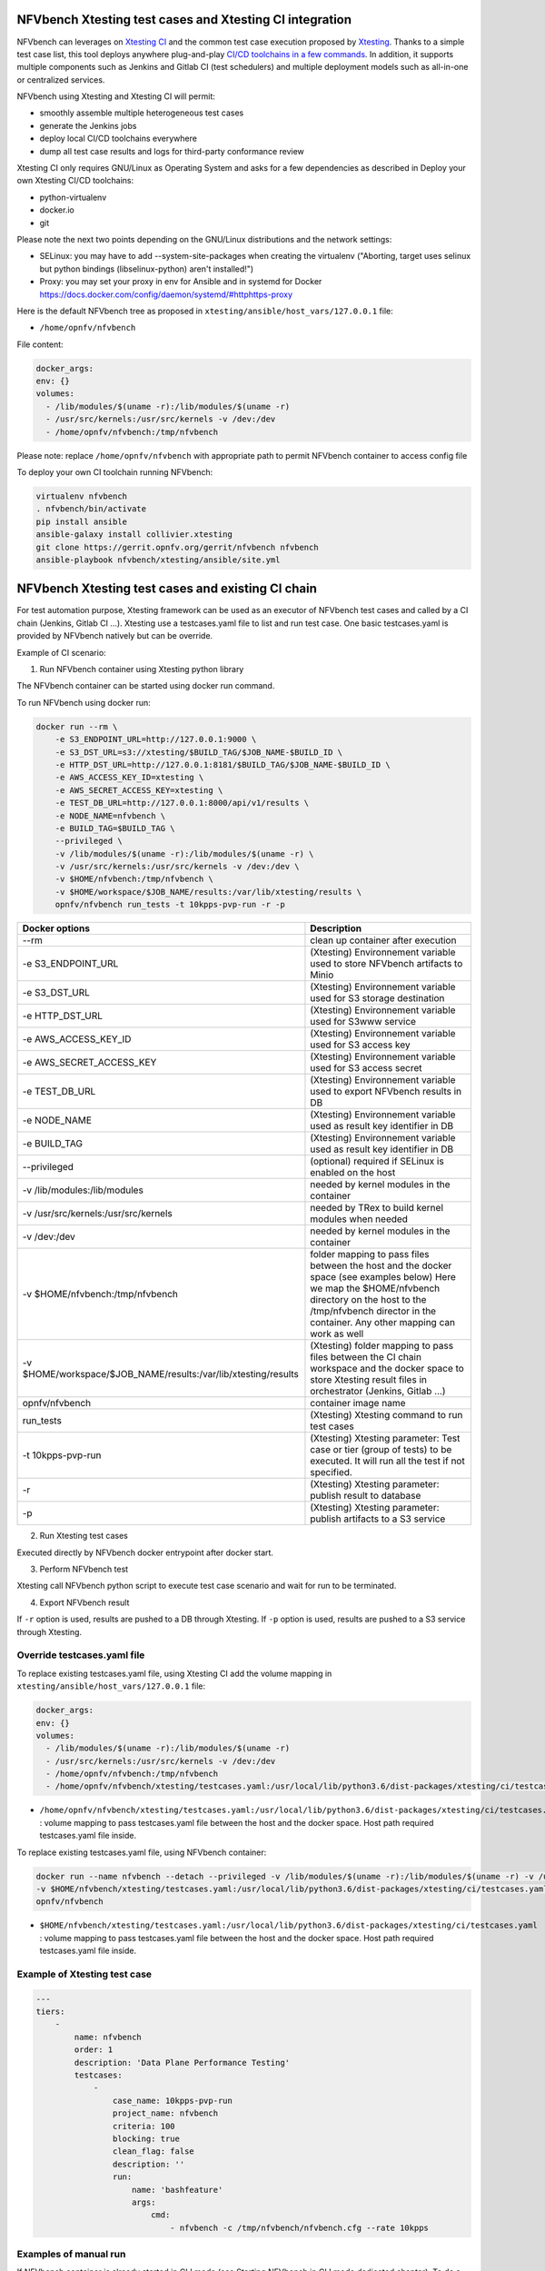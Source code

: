 .. This work is licensed under a Creative Commons Attribution 4.0 International License.
.. SPDX-License-Identifier: CC-BY-4.0


NFVbench Xtesting test cases and Xtesting CI integration
--------------------------------------------------------

NFVbench can leverages on `Xtesting CI <https://galaxy.ansible.com/collivier/xtesting>`_ and the common test case execution proposed by `Xtesting <https://xtesting.readthedocs.io/en/latest/>`_.
Thanks to a simple test case list, this tool deploys anywhere plug-and-play `CI/CD toolchains in a few commands <https://wiki.opnfv.org/pages/viewpage.action?pageId=32015004>`_.
In addition, it supports multiple components such as Jenkins and Gitlab CI (test schedulers) and multiple deployment models such as all-in-one or centralized services.

NFVbench using Xtesting and Xtesting CI will permit:

- smoothly assemble multiple heterogeneous test cases
- generate the Jenkins jobs
- deploy local CI/CD toolchains everywhere
- dump all test case results and logs for third-party conformance review

Xtesting CI only requires GNU/Linux as Operating System and asks for a few dependencies as described in Deploy your own Xtesting CI/CD toolchains:

- python-virtualenv
- docker.io
- git

Please note the next two points depending on the GNU/Linux distributions and the network settings:

- SELinux: you may have to add --system-site-packages when creating the virtualenv ("Aborting, target uses selinux but python bindings (libselinux-python) aren't installed!")
- Proxy: you may set your proxy in env for Ansible and in systemd for Docker https://docs.docker.com/config/daemon/systemd/#httphttps-proxy

Here is the default NFVbench tree as proposed in ``xtesting/ansible/host_vars/127.0.0.1`` file:

- ``/home/opnfv/nfvbench``

File content:

.. code-block:: bash

    docker_args:
    env: {}
    volumes:
      - /lib/modules/$(uname -r):/lib/modules/$(uname -r)
      - /usr/src/kernels:/usr/src/kernels -v /dev:/dev
      - /home/opnfv/nfvbench:/tmp/nfvbench

Please note: replace ``/home/opnfv/nfvbench`` with appropriate path to permit NFVbench container to access config file

To deploy your own CI toolchain running NFVbench:

.. code-block:: bash

    virtualenv nfvbench
    . nfvbench/bin/activate
    pip install ansible
    ansible-galaxy install collivier.xtesting
    git clone https://gerrit.opnfv.org/gerrit/nfvbench nfvbench
    ansible-playbook nfvbench/xtesting/ansible/site.yml


NFVbench Xtesting test cases and existing CI chain
--------------------------------------------------

For test automation purpose, Xtesting framework can be used as an executor of NFVbench test cases and called by a CI chain (Jenkins, Gitlab CI ...).
Xtesting use a testcases.yaml file to list and run test case. One basic testcases.yaml is provided by NFVbench natively but can be override.

Example of CI scenario:

.. image:: images/nfvbench-xtesting.png

1. Run NFVbench container using Xtesting python library

The NFVbench container can be started using docker run command.

To run NFVbench using docker run:

.. code-block:: bash

    docker run --rm \
        -e S3_ENDPOINT_URL=http://127.0.0.1:9000 \
        -e S3_DST_URL=s3://xtesting/$BUILD_TAG/$JOB_NAME-$BUILD_ID \
        -e HTTP_DST_URL=http://127.0.0.1:8181/$BUILD_TAG/$JOB_NAME-$BUILD_ID \
        -e AWS_ACCESS_KEY_ID=xtesting \
        -e AWS_SECRET_ACCESS_KEY=xtesting \
        -e TEST_DB_URL=http://127.0.0.1:8000/api/v1/results \
        -e NODE_NAME=nfvbench \
        -e BUILD_TAG=$BUILD_TAG \
        --privileged \
        -v /lib/modules/$(uname -r):/lib/modules/$(uname -r) \
        -v /usr/src/kernels:/usr/src/kernels -v /dev:/dev \
        -v $HOME/nfvbench:/tmp/nfvbench \
        -v $HOME/workspace/$JOB_NAME/results:/var/lib/xtesting/results \
        opnfv/nfvbench run_tests -t 10kpps-pvp-run -r -p

+---------------------------------------------------------------+----------------------------------------------------------------------------+
| Docker options                                                | Description                                                                |
+===============================================================+============================================================================+
| --rm                                                          | clean up container after execution                                         |
+---------------------------------------------------------------+----------------------------------------------------------------------------+
| -e S3_ENDPOINT_URL                                            | (Xtesting) Environnement variable used to store NFVbench artifacts to Minio|
+---------------------------------------------------------------+----------------------------------------------------------------------------+
| -e S3_DST_URL                                                 | (Xtesting) Environnement variable used for S3 storage destination          |
+---------------------------------------------------------------+----------------------------------------------------------------------------+
| -e HTTP_DST_URL                                               | (Xtesting) Environnement variable used for S3www service                   |
+---------------------------------------------------------------+----------------------------------------------------------------------------+
| -e AWS_ACCESS_KEY_ID                                          | (Xtesting) Environnement variable used for S3 access key                   |
+---------------------------------------------------------------+----------------------------------------------------------------------------+
| -e AWS_SECRET_ACCESS_KEY                                      | (Xtesting) Environnement variable used for S3 access secret                |
+---------------------------------------------------------------+----------------------------------------------------------------------------+
| -e TEST_DB_URL                                                | (Xtesting) Environnement variable used to export NFVbench results in DB    |
+---------------------------------------------------------------+----------------------------------------------------------------------------+
| -e NODE_NAME                                                  | (Xtesting) Environnement variable used as result key identifier in DB      |
+---------------------------------------------------------------+----------------------------------------------------------------------------+
| -e BUILD_TAG                                                  | (Xtesting) Environnement variable used as result key identifier in DB      |
+---------------------------------------------------------------+----------------------------------------------------------------------------+
| --privileged                                                  | (optional) required if SELinux is enabled on the host                      |
+---------------------------------------------------------------+----------------------------------------------------------------------------+
| -v /lib/modules:/lib/modules                                  | needed by kernel modules in the container                                  |
+---------------------------------------------------------------+----------------------------------------------------------------------------+
| -v /usr/src/kernels:/usr/src/kernels                          | needed by TRex to build kernel modules when needed                         |
+---------------------------------------------------------------+----------------------------------------------------------------------------+
| -v /dev:/dev                                                  | needed by kernel modules in the container                                  |
+---------------------------------------------------------------+----------------------------------------------------------------------------+
| -v $HOME/nfvbench:/tmp/nfvbench                               | folder mapping to pass files between the                                   |
|                                                               | host and the docker space (see examples below)                             |
|                                                               | Here we map the $HOME/nfvbench directory on the host                       |
|                                                               | to the /tmp/nfvbench director in the container.                            |
|                                                               | Any other mapping can work as well                                         |
+---------------------------------------------------------------+----------------------------------------------------------------------------+
| -v $HOME/workspace/$JOB_NAME/results:/var/lib/xtesting/results| (Xtesting) folder mapping to pass files between the                        |
|                                                               | CI chain workspace and the docker space to store Xtesting result files     |
|                                                               | in orchestrator (Jenkins, Gitlab ...)                                      |
+---------------------------------------------------------------+----------------------------------------------------------------------------+
| opnfv/nfvbench                                                | container image name                                                       |
+---------------------------------------------------------------+----------------------------------------------------------------------------+
| run_tests                                                     | (Xtesting) Xtesting command to run test cases                              |
+---------------------------------------------------------------+----------------------------------------------------------------------------+
| -t 10kpps-pvp-run                                             | (Xtesting) Xtesting parameter: Test case or tier (group of tests)          |
|                                                               | to be executed. It will run all the test if not specified.                 |
+---------------------------------------------------------------+----------------------------------------------------------------------------+
| -r                                                            | (Xtesting) Xtesting parameter: publish result to database                  |
+---------------------------------------------------------------+----------------------------------------------------------------------------+
| -p                                                            | (Xtesting) Xtesting parameter: publish artifacts to a S3 service           |
+---------------------------------------------------------------+----------------------------------------------------------------------------+

2. Run Xtesting test cases

Executed directly by NFVbench docker entrypoint after docker start.

3. Perform NFVbench test

Xtesting call NFVbench python script to execute test case scenario and wait for run to be terminated.

4. Export NFVbench result

If ``-r`` option is used, results are pushed to a DB through Xtesting.
If ``-p`` option is used, results are pushed to a S3 service through Xtesting.


Override testcases.yaml file
~~~~~~~~~~~~~~~~~~~~~~~~~~~~

To replace existing testcases.yaml file, using Xtesting CI add the volume mapping in ``xtesting/ansible/host_vars/127.0.0.1`` file:

.. code-block:: bash

    docker_args:
    env: {}
    volumes:
      - /lib/modules/$(uname -r):/lib/modules/$(uname -r)
      - /usr/src/kernels:/usr/src/kernels -v /dev:/dev
      - /home/opnfv/nfvbench:/tmp/nfvbench
      - /home/opnfv/nfvbench/xtesting/testcases.yaml:/usr/local/lib/python3.6/dist-packages/xtesting/ci/testcases.yaml

* ``/home/opnfv/nfvbench/xtesting/testcases.yaml:/usr/local/lib/python3.6/dist-packages/xtesting/ci/testcases.yaml`` : volume mapping to pass testcases.yaml file between the host and the docker space. Host path required testcases.yaml file inside.


To replace existing testcases.yaml file, using NFVbench container:

.. code-block:: bash

    docker run --name nfvbench --detach --privileged -v /lib/modules/$(uname -r):/lib/modules/$(uname -r) -v /usr/src/kernels:/usr/src/kernels -v /dev:/dev -v $HOME/nfvbench:/tmp/nfvbench \
    -v $HOME/nfvbench/xtesting/testcases.yaml:/usr/local/lib/python3.6/dist-packages/xtesting/ci/testcases.yaml \
    opnfv/nfvbench


* ``$HOME/nfvbench/xtesting/testcases.yaml:/usr/local/lib/python3.6/dist-packages/xtesting/ci/testcases.yaml`` : volume mapping to pass testcases.yaml file between the host and the docker space. Host path required testcases.yaml file inside.


Example of Xtesting test case
~~~~~~~~~~~~~~~~~~~~~~~~~~~~~

.. code-block:: bash

    ---
    tiers:
        -
            name: nfvbench
            order: 1
            description: 'Data Plane Performance Testing'
            testcases:
                -
                    case_name: 10kpps-pvp-run
                    project_name: nfvbench
                    criteria: 100
                    blocking: true
                    clean_flag: false
                    description: ''
                    run:
                        name: 'bashfeature'
                        args:
                            cmd:
                                - nfvbench -c /tmp/nfvbench/nfvbench.cfg --rate 10kpps


Examples of manual run
~~~~~~~~~~~~~~~~~~~~~~

If NFVbench container is already started in CLI mode (see Starting NFVbench in CLI mode dedicated chapter).
To do a single run at 10,000pps bi-directional (or 5kpps in each direction) using the PVP packet path:

.. code-block:: bash

   docker exec -it nfvbench run_tests -t 10kpps-pvp-run

Xtesting option used:

* ``-t 10kpps-pvp-run`` : specify the test case to run

To pass all test cases:

.. code-block:: bash

   docker exec -it nfvbench run_tests -t all

Xtesting option used:

* ``-t all`` : select all test cases existing in testcases.yaml file

